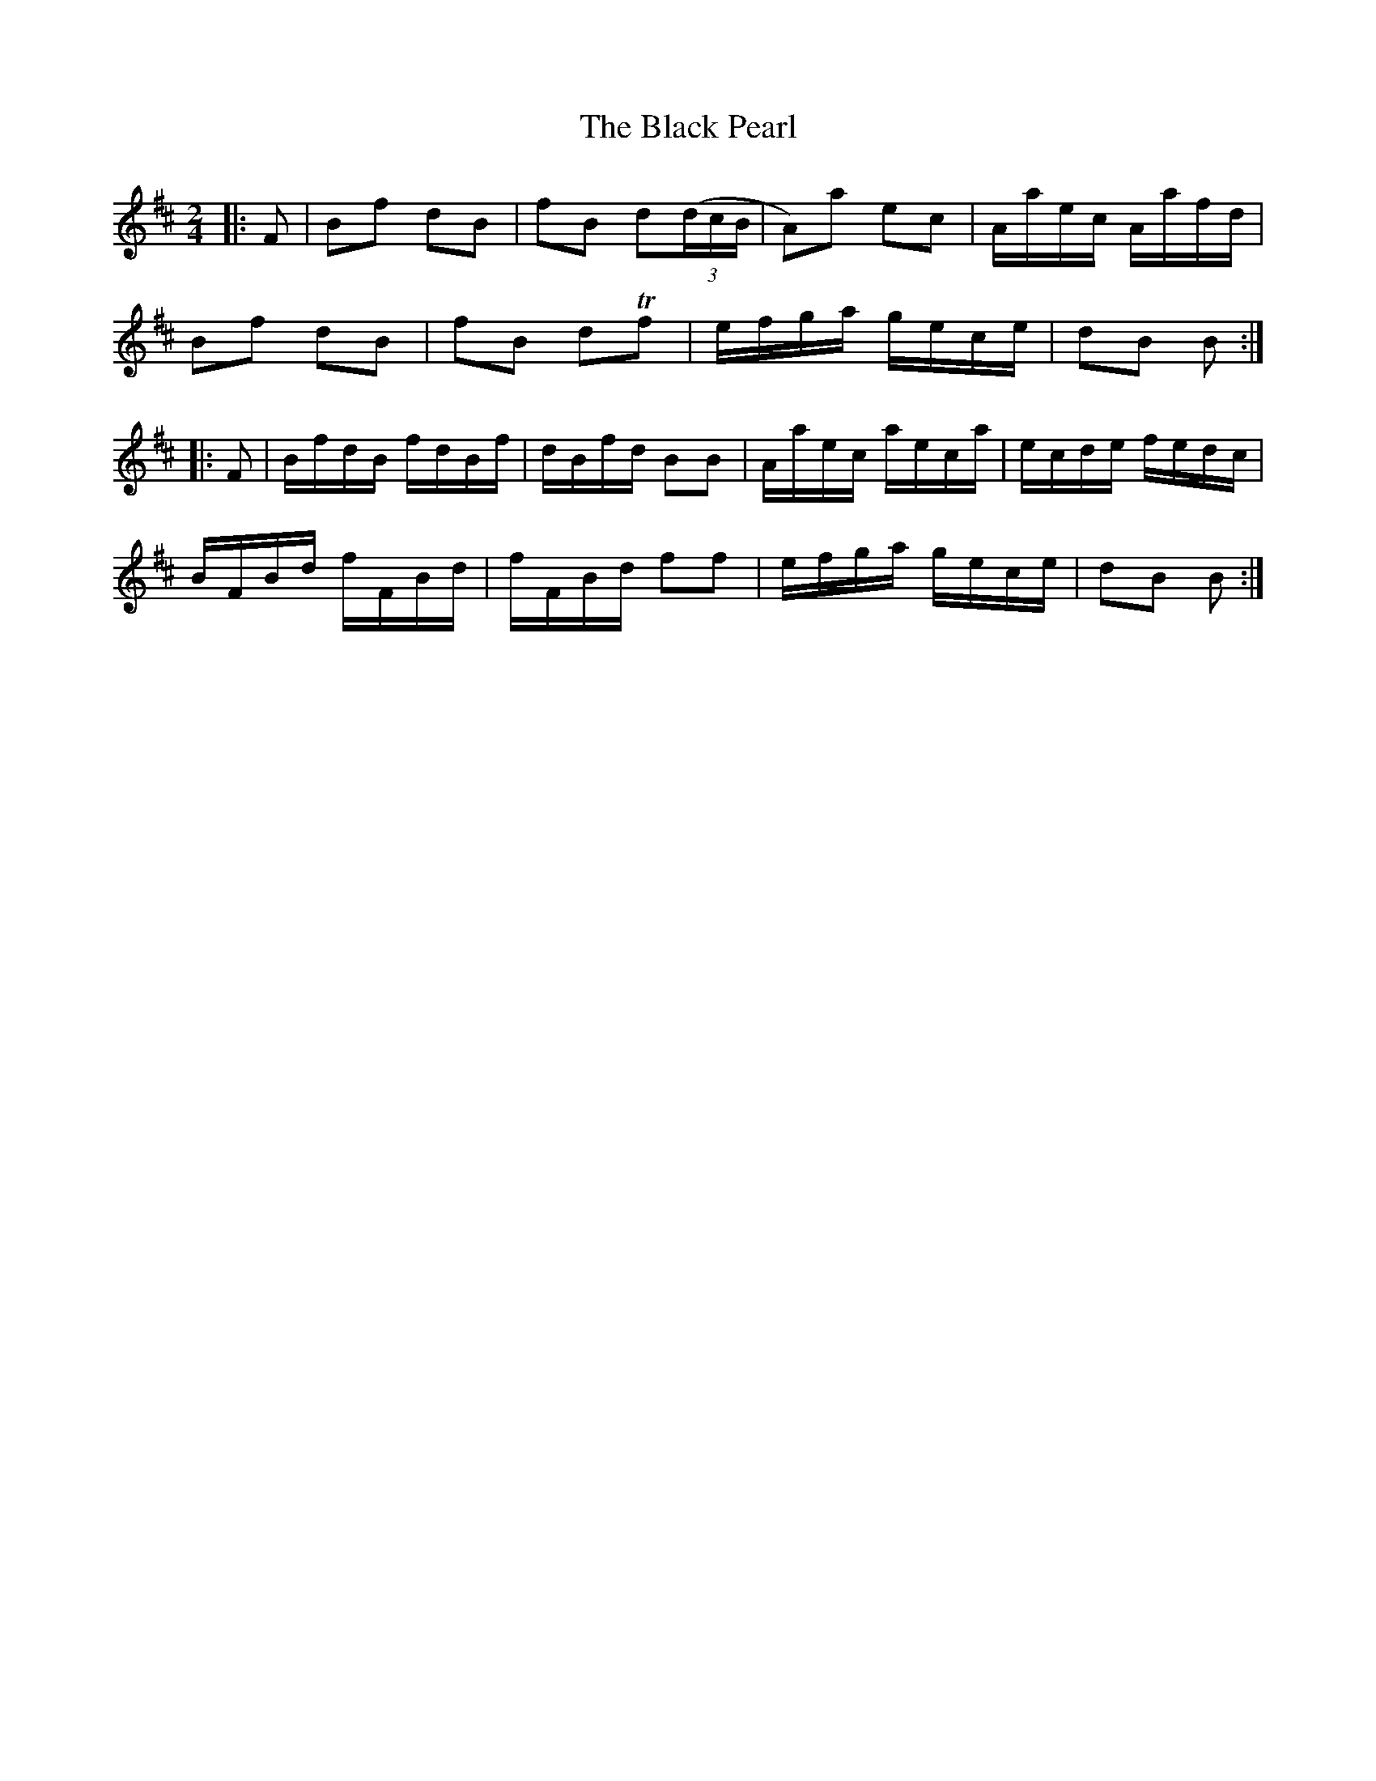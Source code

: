 X: 3859
T: Black Pearl, The
R: polka
M: 2/4
K: Bminor
|:F2|B2f2 d2B2|f2B2 d2(3(dcB|A2)a2 e2c2|Aaec Aafd|
B2f2 d2B2|f2B2 d2Tf2|efga gece|d2B2 B2:|
|:F2|BfdB fdBf|dBfd B2B2|Aaec aeca|ecde fedc|
BFBd fFBd|fFBd f2f2|efga gece|d2B2 B2:|

